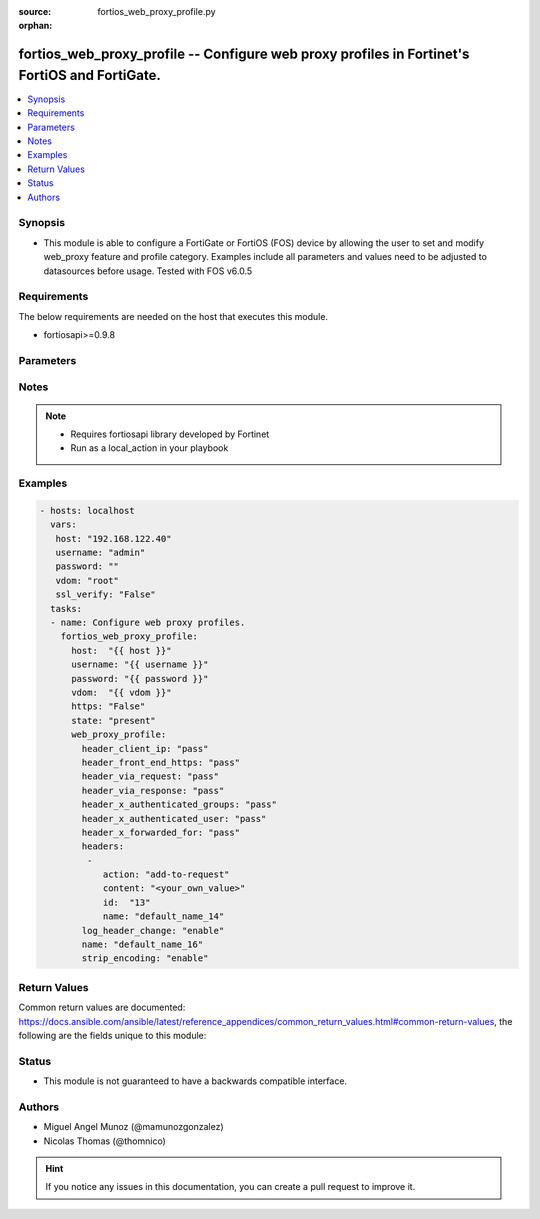 :source: fortios_web_proxy_profile.py

:orphan:

.. _fortios_web_proxy_profile:

fortios_web_proxy_profile -- Configure web proxy profiles in Fortinet's FortiOS and FortiGate.
++++++++++++++++++++++++++++++++++++++++++++++++++++++++++++++++++++++++++++++++++++++++++++++

.. versionadded:: 2.8

.. contents::
   :local:
   :depth: 1


Synopsis
--------
- This module is able to configure a FortiGate or FortiOS (FOS) device by allowing the user to set and modify web_proxy feature and profile category. Examples include all parameters and values need to be adjusted to datasources before usage. Tested with FOS v6.0.5


Requirements
------------
The below requirements are needed on the host that executes this module.

- fortiosapi>=0.9.8


Parameters
----------

.. raw:: html

    <ul>

    <li><span class="li-head">host</span> - FortiOS or FortiGate IP address. <span class="li-normal">type: str</span> <span class="li-required">required: false</span></li>
    <li><span class="li-head">username</span> - FortiOS or FortiGate username. <span class="li-normal">type: str</span> <span class="li-required">required: false</span></li>
    <li><span class="li-head">password</span> - FortiOS or FortiGate password. <span class="li-normal">type: str</span> <span class="li-normal">default: ""</span></li>
    <li><span class="li-head">vdom</span> - Virtual domain, among those defined previously. A vdom is a virtual instance of the FortiGate that can be configured and used as a different unit. <span class="li-normal">type: str</span> <span class="li-normal">default: root</span></li>
    <li><span class="li-head">https</span> - Indicates if the requests towards FortiGate must use HTTPS protocol. <span class="li-normal">type: bool</span> <span class="li-normal">default: true</span></li>
    <li><span class="li-head">ssl_verify</span> - Ensures FortiGate certificate must be verified by a proper CA. <span class="li-normal">type: bool</span> <span class="li-normal">default: true</span></li>
    <li><span class="li-head">state</span> - Indicates whether to create or remove the object. This attribute was present already in previous version in a deeper level. It has been moved out to this outer level. <span class="li-normal">type: str</span> <span class="li-required">required: false</span> <span class="li-normal">choices: present,  absent</span></li>
    <li><span class="li-head">web_proxy_profile</span> - Configure web proxy profiles. <span class="li-normal">default: null</span> <span class="li-normal">type: dict</span></li>
            <ul class="ul-self">

            <li><span class="li-head">state</span> - B(Deprecated) Starting with Ansible 2.9 we recommend using the top-level 'state' parameter. HORIZONTALLINE Indicates whether to create or remove the object. <span class="li-normal">type: str</span> <span class="li-required">required: false</span> <span class="li-normal">choices: present,  absent</span></li>
            <li><span class="li-head">header_client_ip</span> - "Action to take on the HTTP client-IP header in forwarded requests: forwards (pass), adds, or removes the HTTP header." <span class="li-normal">type: str</span> <span class="li-normal">choices: pass,  add,  remove</span></li>
            <li><span class="li-head">header_front_end_https</span> - "Action to take on the HTTP front-end-HTTPS header in forwarded requests: forwards (pass), adds, or removes the HTTP header." <span class="li-normal">type: str</span> <span class="li-normal">choices: pass,  add,  remove</span></li>
            <li><span class="li-head">header_via_request</span> - "Action to take on the HTTP via header in forwarded requests: forwards (pass), adds, or removes the HTTP header." <span class="li-normal">type: str</span> <span class="li-normal">choices: pass,  add,  remove</span></li>
            <li><span class="li-head">header_via_response</span> - "Action to take on the HTTP via header in forwarded responses: forwards (pass), adds, or removes the HTTP header." <span class="li-normal">type: str</span> <span class="li-normal">choices: pass,  add,  remove</span></li>
            <li><span class="li-head">header_x_authenticated_groups</span> - "Action to take on the HTTP x-authenticated-groups header in forwarded requests: forwards (pass), adds, or removes the HTTP header." <span class="li-normal">type: str</span> <span class="li-normal">choices: pass,  add,  remove</span></li>
            <li><span class="li-head">header_x_authenticated_user</span> - "Action to take on the HTTP x-authenticated-user header in forwarded requests: forwards (pass), adds, or removes the HTTP header." <span class="li-normal">type: str</span> <span class="li-normal">choices: pass,  add,  remove</span></li>
            <li><span class="li-head">header_x_forwarded_for</span> - "Action to take on the HTTP x-forwarded-for header in forwarded requests: forwards (pass), adds, or removes the HTTP header." <span class="li-normal">type: str</span> <span class="li-normal">choices: pass,  add,  remove</span></li>
            <li><span class="li-head">headers</span> - Configure HTTP forwarded requests headers. <span class="li-normal">type: list</span></li>
                    <ul class="ul-self">

                    <li><span class="li-head">action</span> - Action when HTTP the header forwarded. <span class="li-normal">type: str</span> <span class="li-normal">choices: add-to-request,  add-to-response,  remove-from-request,  remove-from-response</span></li>
                    <li><span class="li-head">content</span> - HTTP header's content. <span class="li-normal">type: str</span></li>
                    <li><span class="li-head">id</span> - HTTP forwarded header id. <span class="li-required">required</span> <span class="li-normal">type: int</span></li>
                    <li><span class="li-head">name</span> - HTTP forwarded header name. <span class="li-normal">type: str</span>
                    </ul>

            <li><span class="li-head">log_header_change</span> - Enable/disable logging HTTP header changes. <span class="li-normal">type: str</span> <span class="li-normal">choices: enable,  disable</span></li>
            <li><span class="li-head">name</span> - Profile name. <span class="li-required">required</span> <span class="li-normal">type: str</span></li>
            <li><span class="li-head">strip_encoding</span> - Enable/disable stripping unsupported encoding from the request header. <span class="li-normal">type: str</span> <span class="li-normal">choices: enable,  disable</span>
            </ul>

    </ul>




Notes
-----

.. note::


   - Requires fortiosapi library developed by Fortinet

   - Run as a local_action in your playbook



Examples
--------

.. code-block:: yaml+jinja

    - hosts: localhost
      vars:
       host: "192.168.122.40"
       username: "admin"
       password: ""
       vdom: "root"
       ssl_verify: "False"
      tasks:
      - name: Configure web proxy profiles.
        fortios_web_proxy_profile:
          host:  "{{ host }}"
          username: "{{ username }}"
          password: "{{ password }}"
          vdom:  "{{ vdom }}"
          https: "False"
          state: "present"
          web_proxy_profile:
            header_client_ip: "pass"
            header_front_end_https: "pass"
            header_via_request: "pass"
            header_via_response: "pass"
            header_x_authenticated_groups: "pass"
            header_x_authenticated_user: "pass"
            header_x_forwarded_for: "pass"
            headers:
             -
                action: "add-to-request"
                content: "<your_own_value>"
                id:  "13"
                name: "default_name_14"
            log_header_change: "enable"
            name: "default_name_16"
            strip_encoding: "enable"



Return Values
-------------
Common return values are documented: https://docs.ansible.com/ansible/latest/reference_appendices/common_return_values.html#common-return-values, the following are the fields unique to this module:

.. raw:: html

    <ul>

    <li><span class="li-return">build</span> - Build number of the fortigate image <span class="li-normal">returned: always</span> <span class="li-normal">type: str</span> <span class="li-normal">sample: '1547'</span></li>
    <li><span class="li-return">http_method</span> - Last method used to provision the content into FortiGate <span class="li-normal">returned: always</span> <span class="li-normal">type: str</span> <span class="li-normal">sample: 'PUT'</span></li>
    <li><span class="li-return">http_status</span> - Last result given by FortiGate on last operation applied <span class="li-normal">returned: always</span> <span class="li-normal">type: str</span> <span class="li-normal">sample: 200</span></li>
    <li><span class="li-return">mkey</span> - Master key (id) used in the last call to FortiGate <span class="li-normal">returned: success</span> <span class="li-normal">type: str</span> <span class="li-normal">sample: id</span></li>
    <li><span class="li-return">name</span> - Name of the table used to fulfill the request <span class="li-normal">returned: always</span> <span class="li-normal">type: str</span> <span class="li-normal">sample: urlfilter</span></li>
    <li><span class="li-return">path</span> - Path of the table used to fulfill the request <span class="li-normal">returned: always</span> <span class="li-normal">type: str</span> <span class="li-normal">sample: webfilter</span></li>
    <li><span class="li-return">revision</span> - Internal revision number <span class="li-normal">returned: always</span> <span class="li-normal">type: str</span> <span class="li-normal">sample: 17.0.2.10658</span></li>
    <li><span class="li-return">serial</span> - Serial number of the unit <span class="li-normal">returned: always</span> <span class="li-normal">type: str</span> <span class="li-normal">sample: FGVMEVYYQT3AB5352</span></li>
    <li><span class="li-return">status</span> - Indication of the operation's result <span class="li-normal">returned: always</span> <span class="li-normal">type: str</span> <span class="li-normal">sample: success</span></li>
    <li><span class="li-return">vdom</span> - Virtual domain used <span class="li-normal">returned: always</span> <span class="li-normal">type: str</span> <span class="li-normal">sample: root</span></li>
    <li><span class="li-return">version</span> - Version of the FortiGate <span class="li-normal">returned: always</span> <span class="li-normal">type: str</span> <span class="li-normal">sample: v5.6.3</span></li>
    </ul>



Status
------

- This module is not guaranteed to have a backwards compatible interface.



Authors
-------

- Miguel Angel Munoz (@mamunozgonzalez)
- Nicolas Thomas (@thomnico)



.. hint::
    If you notice any issues in this documentation, you can create a pull request to improve it.